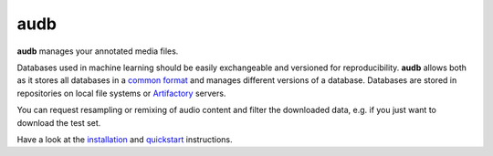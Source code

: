 ====
audb
====

**audb** manages your annotated media files.

Databases used in machine learning
should be easily exchangeable
and versioned for reproducibility.
**audb** allows both
as it stores all databases in a `common format`_
and manages different versions of a database.
Databases are stored in repositories
on local file systems
or Artifactory_ servers.

You can request resampling or remixing of audio content
and filter the downloaded data,
e.g. if you just want to download the test set.

Have a look at the installation_ and quickstart_ instructions.

.. _common format: https://audeering.github.io/audformat/
.. _Artifactory: https://jfrog.com/artifactory/
.. _installation: http://tools.pp.audeering.com/audb2/install.html
.. _quickstart: http://tools.pp.audeering.com/audb2/quickstart.html
